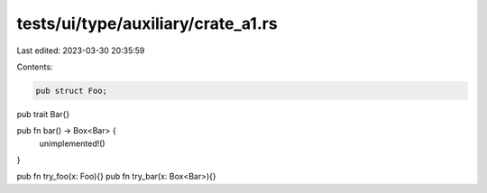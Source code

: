tests/ui/type/auxiliary/crate_a1.rs
===================================

Last edited: 2023-03-30 20:35:59

Contents:

.. code-block:: rs

    pub struct Foo;

pub trait Bar{}

pub fn bar() -> Box<Bar> {
    unimplemented!()
}


pub fn try_foo(x: Foo){}
pub fn try_bar(x: Box<Bar>){}


